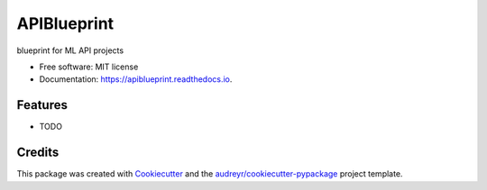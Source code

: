 ============
APIBlueprint
============


.. image:: https://img.shields.io/pypi/v/apiblueprint.svg
        :target: https://pypi.python.org/pypi/apiblueprint

.. image:: https://img.shields.io/travis/hastur66/apiblueprint.svg
        :target: https://travis-ci.com/hastur66/apiblueprint

.. image:: https://readthedocs.org/projects/apiblueprint/badge/?version=latest
        :target: https://apiblueprint.readthedocs.io/en/latest/?version=latest
        :alt: Documentation Status




blueprint for ML API projects


* Free software: MIT license
* Documentation: https://apiblueprint.readthedocs.io.


Features
--------

* TODO

Credits
-------

This package was created with Cookiecutter_ and the `audreyr/cookiecutter-pypackage`_ project template.

.. _Cookiecutter: https://github.com/audreyr/cookiecutter
.. _`audreyr/cookiecutter-pypackage`: https://github.com/audreyr/cookiecutter-pypackage
